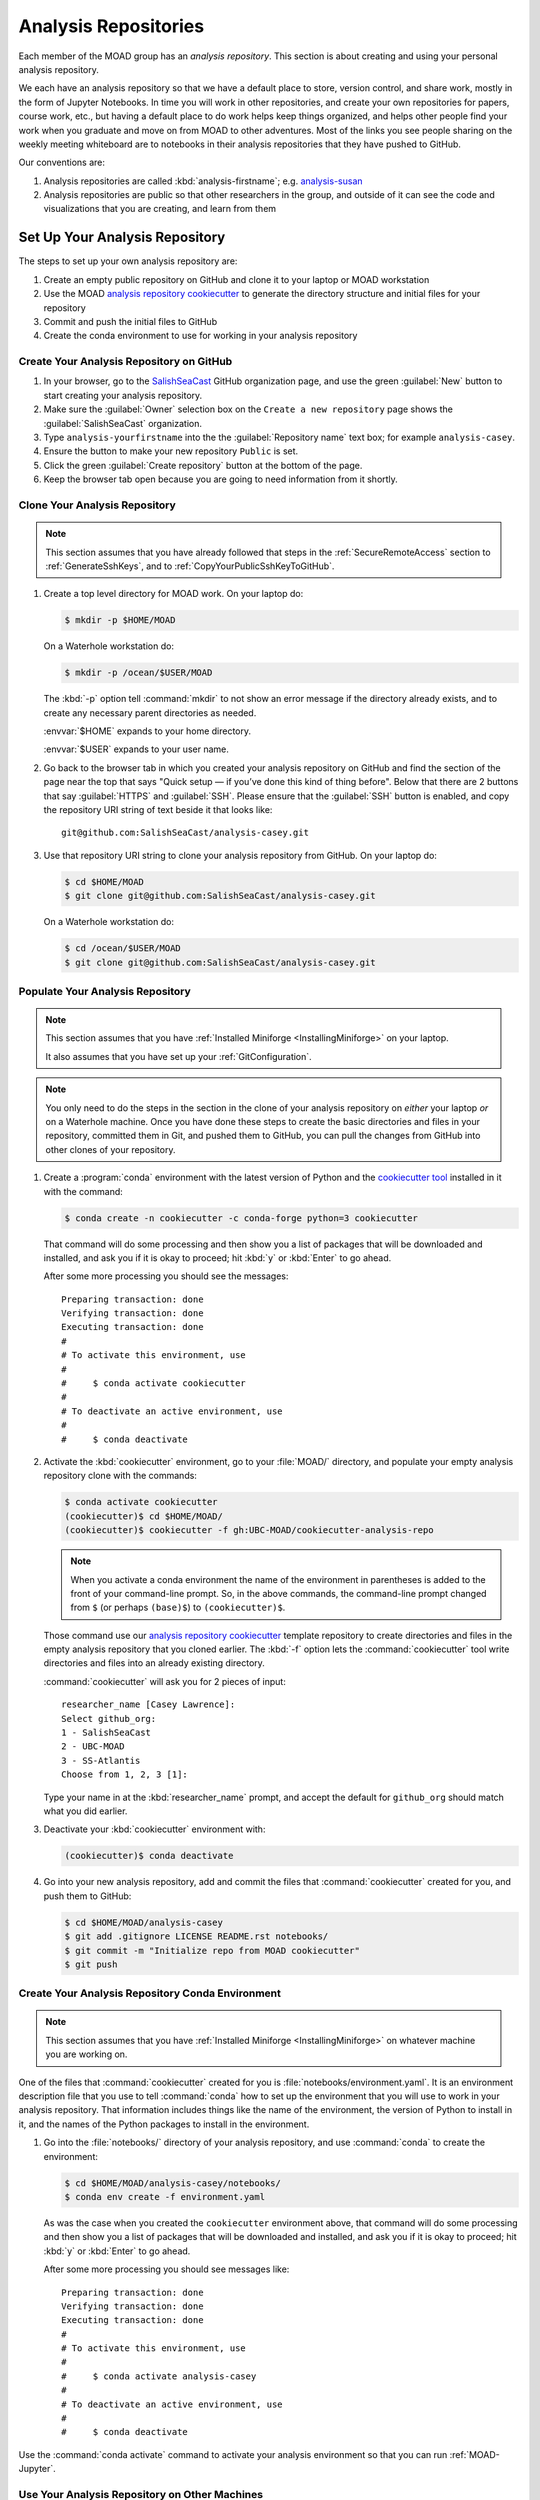 .. Copyright 2018 – present by The UBC EOAS MOAD Group
.. and The University of British Columbia
..
.. Licensed under a Creative Commons Attribution 4.0 International License
..
..   https://creativecommons.org/licenses/by/4.0/


.. _MOAD-AnalysisRepository:

*********************
Analysis Repositories
*********************

Each member of the MOAD group has an *analysis repository*.
This section is about creating and using your personal analysis repository.

We each have an analysis repository so that we have a default place to store,
version control,
and share work,
mostly in the form of Jupyter Notebooks.
In time you will work in other repositories,
and create your own repositories for papers,
course work,
etc.,
but having a default place to do work helps keep things organized,
and helps other people find your work when you graduate and move on from MOAD to other adventures.
Most of the links you see people sharing on the weekly meeting whiteboard are to notebooks in their
analysis repositories that they have pushed to GitHub.

Our conventions are:

#. Analysis repositories are called :kbd:`analysis-firstname`;
   e.g. `analysis-susan`_

   .. _analysis-susan: https://github.com/SalishSeaCast/analysis-susan

#. Analysis repositories are public so that other researchers in the group,
   and outside of it can see the code and visualizations that you are creating,
   and learn from them


.. _SetUpAnalysisRepository:

Set Up Your Analysis Repository
===============================

The steps to set up your own analysis repository are:

#. Create an empty public repository on GitHub and clone it to your laptop or MOAD workstation
#. Use the MOAD `analysis repository cookiecutter`_ to generate the directory structure and
   initial files for your repository
#. Commit and push the initial files to GitHub
#. Create the conda environment to use for working in your analysis repository

.. _analysis repository cookiecutter: https://github.com/UBC-MOAD/cookiecutter-analysis-repo


Create Your Analysis Repository on GitHub
-----------------------------------------

#. In your browser,
   go to the `SalishSeaCast`_ GitHub organization page,
   and use the green :guilabel:`New` button to start creating your analysis repository.

   .. _SalishSeaCast: https://github.com/SalishSeaCast

#. Make sure the :guilabel:`Owner` selection box on the ``Create a new repository`` page shows
   the :guilabel:`SalishSeaCast` organization.

#. Type ``analysis-yourfirstname`` into the the :guilabel:`Repository name` text box;
   for example ``analysis-casey``.

#. Ensure the button to make your new repository ``Public`` is set.

#. Click the green :guilabel:`Create repository` button at the bottom of the page.

#. Keep the browser tab open because you are going to need information from it shortly.


.. _CloneYourAnalysisRepository:

Clone Your Analysis Repository
------------------------------

.. note::
    This section assumes that you have already followed that steps in the
    :ref:`SecureRemoteAccess` section to :ref:`GenerateSshKeys`,
    and to :ref:`CopyYourPublicSshKeyToGitHub`.

#. Create a top level directory for MOAD work.
   On your laptop do:

   .. code-block:: bash

       $ mkdir -p $HOME/MOAD

   On a Waterhole workstation do:

   .. code-block:: bash

       $ mkdir -p /ocean/$USER/MOAD

   The :kbd:`-p` option tell :command:`mkdir` to not show an error message
   if the directory already exists,
   and to create any necessary parent directories as needed.

   :envvar:`$HOME` expands to your home directory.

   :envvar:`$USER` expands to your user name.

#. Go back to the browser tab in which you created your analysis repository on GitHub and find
   the section of the page near the top that says
   "Quick setup — if you’ve done this kind of thing before".
   Below that there are 2 buttons that say :guilabel:`HTTPS` and :guilabel:`SSH`.
   Please ensure that the :guilabel:`SSH` button is enabled,
   and copy the repository URI string of text beside it that looks like::

     git@github.com:SalishSeaCast/analysis-casey.git

#. Use that repository URI string to clone your analysis repository from GitHub.
   On your laptop do:

   .. code-block:: bash

       $ cd $HOME/MOAD
       $ git clone git@github.com:SalishSeaCast/analysis-casey.git

   On a Waterhole workstation do:

   .. code-block:: bash

       $ cd /ocean/$USER/MOAD
       $ git clone git@github.com:SalishSeaCast/analysis-casey.git


Populate Your Analysis Repository
---------------------------------

.. note::
    This section assumes that you have :ref:`Installed Miniforge <InstallingMiniforge>`
    on your laptop.

    It also assumes that you have set up your :ref:`GitConfiguration`.

.. note::
    You only need to do the steps in the section in the clone of your analysis repository
    on *either* your laptop *or* on a Waterhole machine.
    Once you have done these steps to create the basic directories and files in your repository,
    committed them in Git,
    and pushed them to GitHub,
    you can pull the changes from GitHub into other clones of your repository.

#. Create a :program:`conda` environment with the latest version of Python
   and the `cookiecutter tool`_ installed in it with the command:

   .. _cookiecutter tool: https://cookiecutter.readthedocs.io/en/latest/

   .. code-block:: bash

       $ conda create -n cookiecutter -c conda-forge python=3 cookiecutter

   That command will do some processing and then show you a list of packages
   that will be downloaded and installed,
   and ask you if it is okay to proceed;
   hit :kbd:`y` or :kbd:`Enter` to go ahead.

   After some more processing you should see the messages::

     Preparing transaction: done
     Verifying transaction: done
     Executing transaction: done
     #
     # To activate this environment, use
     #
     #     $ conda activate cookiecutter
     #
     # To deactivate an active environment, use
     #
     #     $ conda deactivate

#. Activate the :kbd:`cookiecutter` environment,
   go to your :file:`MOAD/` directory,
   and populate your empty analysis repository clone with the commands:

   .. code-block:: bash

       $ conda activate cookiecutter
       (cookiecutter)$ cd $HOME/MOAD/
       (cookiecutter)$ cookiecutter -f gh:UBC-MOAD/cookiecutter-analysis-repo

   .. note::
      When you activate a conda environment the name of the environment in parentheses is
      added to the front of your command-line prompt.
      So,
      in the above commands,
      the command-line prompt changed from ``$``
      (or perhaps ``(base)$``)
      to ``(cookiecutter)$``.

   Those command use our `analysis repository cookiecutter`_ template repository
   to create directories and files in the empty analysis repository that you cloned earlier.
   The :kbd:`-f` option lets the :command:`cookiecutter` tool write directories and files
   into an already existing directory.

   :command:`cookiecutter` will ask you for 2 pieces of input::

      researcher_name [Casey Lawrence]:
      Select github_org:
      1 - SalishSeaCast
      2 - UBC-MOAD
      3 - SS-Atlantis
      Choose from 1, 2, 3 [1]:

   Type your name in at the :kbd:`researcher_name` prompt,
   and accept the default for ``github_org`` should match what you did earlier.

#. Deactivate your :kbd:`cookiecutter` environment with:

   .. code-block:: bash

       (cookiecutter)$ conda deactivate

#. Go into your new analysis repository,
   add and commit the files that :command:`cookiecutter` created for you,
   and push them to GitHub:

   .. code-block:: bash

       $ cd $HOME/MOAD/analysis-casey
       $ git add .gitignore LICENSE README.rst notebooks/
       $ git commit -m "Initialize repo from MOAD cookiecutter"
       $ git push


Create Your Analysis Repository Conda Environment
-------------------------------------------------

.. note::
    This section assumes that you have :ref:`Installed Miniforge <InstallingMiniforge>`
    on whatever machine you are working on.

One of the files that :command:`cookiecutter` created for you is :file:`notebooks/environment.yaml`.
It is an environment description file that you use to tell :command:`conda` how to set up the
environment that you will use to work in your analysis repository.
That information includes things like the name of the environment,
the version of Python to install in it,
and the names of the Python packages to install in the environment.

#. Go into the :file:`notebooks/` directory of your analysis repository,
   and use :command:`conda` to create the environment:

   .. code-block:: bash

       $ cd $HOME/MOAD/analysis-casey/notebooks/
       $ conda env create -f environment.yaml

   As was the case when you created the ``cookiecutter`` environment above,
   that command will do some processing and then show you a list of packages
   that will be downloaded and installed,
   and ask you if it is okay to proceed;
   hit :kbd:`y` or :kbd:`Enter` to go ahead.

   After some more processing you should see messages like::

     Preparing transaction: done
     Verifying transaction: done
     Executing transaction: done
     #
     # To activate this environment, use
     #
     #     $ conda activate analysis-casey
     #
     # To deactivate an active environment, use
     #
     #     $ conda deactivate

Use the :command:`conda activate` command to activate your analysis environment so that you can
run :ref:`MOAD-Jupyter`.


Use Your Analysis Repository on Other Machines
----------------------------------------------

Once you have created your analysis repository and pushed it to GitHub you can clone it on other
machines,
create a conda environment work working in it,
and pull changes that you push to GitHub on one machine to update your repository on another machine.
